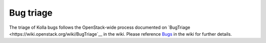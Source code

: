 ==========
Bug triage
==========

The triage of Kolla bugs follows the OpenStack-wide process documented
on `BugTriage <https://wiki.openstack.org/wiki/BugTriage`__ in the wiki.
Please reference `Bugs <https://wiki.openstack.org/wiki/Bugs>`__ in the
wiki for further details.
